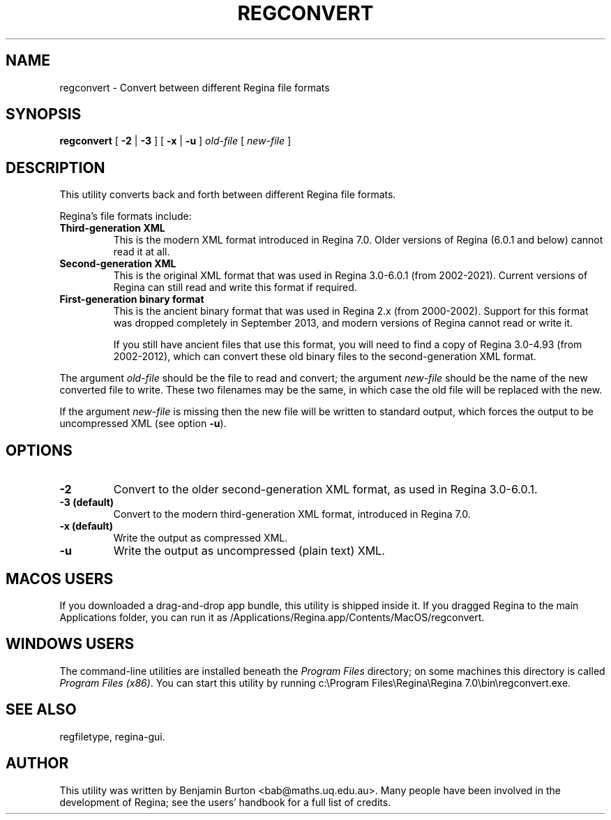 .\" This manpage has been automatically generated by docbook2man 
.\" from a DocBook document.  This tool can be found at:
.\" <http://shell.ipoline.com/~elmert/comp/docbook2X/> 
.\" Please send any bug reports, improvements, comments, patches, 
.\" etc. to Steve Cheng <steve@ggi-project.org>.
.TH "REGCONVERT" "1" "17 December 2021" "" "The Regina Handbook"

.SH NAME
regconvert \- Convert between different Regina file formats
.SH SYNOPSIS

\fBregconvert\fR [ \fB-2\fR | \fB-3\fR ] [ \fB-x\fR | \fB-u\fR ] \fB\fIold-file\fB\fR [ \fB\fInew-file\fB\fR ]

.SH "DESCRIPTION"
.PP
This utility converts back and forth between different Regina
file formats.
.PP
Regina's file formats include:
.TP
\fBThird-generation XML\fR
This is the modern XML format introduced in Regina\~7.0.
Older versions of Regina (6.0.1 and below) cannot read it at all.
.TP
\fBSecond-generation XML\fR
This is the original XML format that was used in
Regina\~3.0-6.0.1 (from 2002-2021).
Current versions of Regina can still read and write this format
if required.
.TP
\fBFirst-generation binary format\fR
This is the ancient binary format that was used in Regina\~2.x
(from 2000-2002).
Support for this format was dropped completely in September\~2013,
and modern versions of Regina cannot read or write it.

If you still have ancient files that use this format, you will need to
find a copy of Regina\~3.0-4.93 (from 2002-2012),
which can convert these old binary files to the second-generation
XML format.
.PP
The argument \fIold-file\fR should be the file to
read and convert; the argument \fInew-file\fR should
be the name of the new converted file to write.  These two filenames
may be the same, in which case the old file will be replaced with the new.
.PP
If the argument \fInew-file\fR is missing then the
new file will be written to standard output, which forces the output to be
uncompressed XML (see option \fB-u\fR).
.SH "OPTIONS"
.TP
\fB-2\fR
Convert to the older second-generation XML format,
as used in Regina\~3.0-6.0.1.
.TP
\fB-3 (default)\fR
Convert to the modern third-generation XML format,
introduced in Regina\~7.0.
.TP
\fB-x (default)\fR
Write the output as compressed XML\&.
.TP
\fB-u\fR
Write the output as uncompressed (plain text) XML\&.
.SH "MACOS USERS"
.PP
If you downloaded a drag-and-drop app bundle, this utility is
shipped inside it.  If you dragged Regina to the main
Applications folder, you can run it as
/Applications/Regina.app/Contents/MacOS/regconvert\&.
.SH "WINDOWS USERS"
.PP
The command-line utilities are installed beneath the
\fIProgram\~Files\fR directory; on some
machines this directory is called
\fIProgram\~Files\~(x86)\fR\&.
You can start this utility by running
c:\\Program\~Files\\Regina\\Regina\~7.0\\bin\\regconvert.exe\&.
.SH "SEE ALSO"
.PP
regfiletype,
regina-gui\&.
.SH "AUTHOR"
.PP
This utility was written by Benjamin Burton
<bab@maths.uq.edu.au>\&.
Many people have been involved in the development
of Regina; see the users' handbook for a full list of credits.
